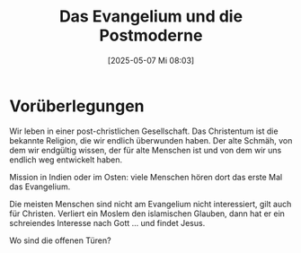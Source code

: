 #+title:      Das Evangelium und die Postmoderne
#+date:       [2025-05-07 Mi 08:03]
#+filetags:   :philosophy:theology:
#+identifier: 20250507T080355

* Vorüberlegungen
Wir leben in einer post-christlichen Gesellschaft. Das Christentum ist die bekannte Religion, die wir endlich überwunden haben. Der alte Schmäh, von dem wir endgültig wissen, der für alte Menschen ist und von dem wir uns endlich weg entwickelt haben.

Mission in Indien oder im Osten: viele Menschen hören dort das erste Mal das Evangelium.

Die meisten Menschen sind nicht am Evangelium nicht interessiert, gilt auch für Christen. Verliert ein Moslem den islamischen Glauben, dann hat er ein schreiendes Interesse nach Gott ... und findet Jesus.

Wo sind die offenen Türen?

* 
